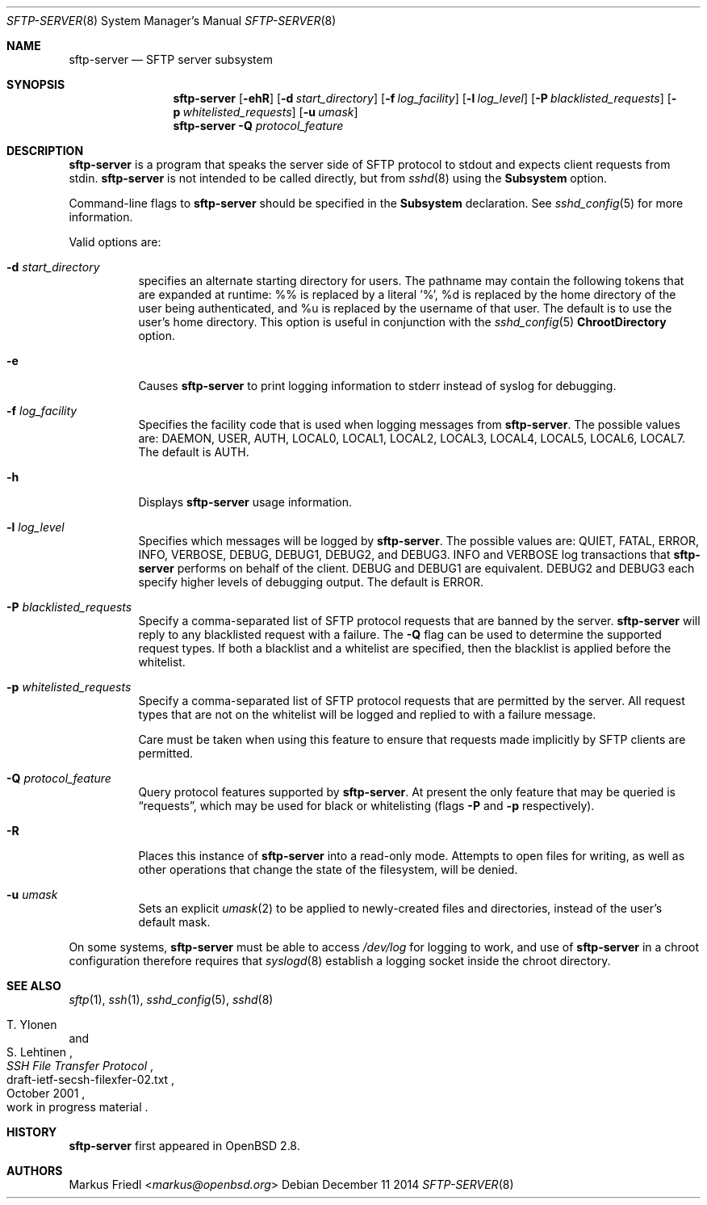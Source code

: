 .\"	$NetBSD: sftp-server.8,v 1.4.8.1 2017/08/15 05:27:52 snj Exp $
.\" $OpenBSD: sftp-server.8,v 1.27 2014/12/11 04:16:14 djm Exp $
.\"
.\" Copyright (c) 2000 Markus Friedl.  All rights reserved.
.\"
.\" Redistribution and use in source and binary forms, with or without
.\" modification, are permitted provided that the following conditions
.\" are met:
.\" 1. Redistributions of source code must retain the above copyright
.\"    notice, this list of conditions and the following disclaimer.
.\" 2. Redistributions in binary form must reproduce the above copyright
.\"    notice, this list of conditions and the following disclaimer in the
.\"    documentation and/or other materials provided with the distribution.
.\"
.\" THIS SOFTWARE IS PROVIDED BY THE AUTHOR ``AS IS'' AND ANY EXPRESS OR
.\" IMPLIED WARRANTIES, INCLUDING, BUT NOT LIMITED TO, THE IMPLIED WARRANTIES
.\" OF MERCHANTABILITY AND FITNESS FOR A PARTICULAR PURPOSE ARE DISCLAIMED.
.\" IN NO EVENT SHALL THE AUTHOR BE LIABLE FOR ANY DIRECT, INDIRECT,
.\" INCIDENTAL, SPECIAL, EXEMPLARY, OR CONSEQUENTIAL DAMAGES (INCLUDING, BUT
.\" NOT LIMITED TO, PROCUREMENT OF SUBSTITUTE GOODS OR SERVICES; LOSS OF USE,
.\" DATA, OR PROFITS; OR BUSINESS INTERRUPTION) HOWEVER CAUSED AND ON ANY
.\" THEORY OF LIABILITY, WHETHER IN CONTRACT, STRICT LIABILITY, OR TORT
.\" (INCLUDING NEGLIGENCE OR OTHERWISE) ARISING IN ANY WAY OUT OF THE USE OF
.\" THIS SOFTWARE, EVEN IF ADVISED OF THE POSSIBILITY OF SUCH DAMAGE.
.\"
.Dd December 11 2014
.Dt SFTP-SERVER 8
.Os
.Sh NAME
.Nm sftp-server
.Nd SFTP server subsystem
.Sh SYNOPSIS
.Nm sftp-server
.Bk -words
.Op Fl ehR
.Op Fl d Ar start_directory
.Op Fl f Ar log_facility
.Op Fl l Ar log_level
.Op Fl P Ar blacklisted_requests
.Op Fl p Ar whitelisted_requests
.Op Fl u Ar umask
.Ek
.Nm
.Fl Q Ar protocol_feature
.Sh DESCRIPTION
.Nm
is a program that speaks the server side of SFTP protocol
to stdout and expects client requests from stdin.
.Nm
is not intended to be called directly, but from
.Xr sshd 8
using the
.Cm Subsystem
option.
.Pp
Command-line flags to
.Nm
should be specified in the
.Cm Subsystem
declaration.
See
.Xr sshd_config 5
for more information.
.Pp
Valid options are:
.Bl -tag -width Ds
.It Fl d Ar start_directory
specifies an alternate starting directory for users.
The pathname may contain the following tokens that are expanded at runtime:
%% is replaced by a literal '%',
%d is replaced by the home directory of the user being authenticated,
and %u is replaced by the username of that user.
The default is to use the user's home directory.
This option is useful in conjunction with the
.Xr sshd_config 5
.Cm ChrootDirectory
option.
.It Fl e
Causes
.Nm
to print logging information to stderr instead of syslog for debugging.
.It Fl f Ar log_facility
Specifies the facility code that is used when logging messages from
.Nm .
The possible values are: DAEMON, USER, AUTH, LOCAL0, LOCAL1, LOCAL2,
LOCAL3, LOCAL4, LOCAL5, LOCAL6, LOCAL7.
The default is AUTH.
.It Fl h
Displays
.Nm
usage information.
.It Fl l Ar log_level
Specifies which messages will be logged by
.Nm .
The possible values are:
QUIET, FATAL, ERROR, INFO, VERBOSE, DEBUG, DEBUG1, DEBUG2, and DEBUG3.
INFO and VERBOSE log transactions that
.Nm
performs on behalf of the client.
DEBUG and DEBUG1 are equivalent.
DEBUG2 and DEBUG3 each specify higher levels of debugging output.
The default is ERROR.
.It Fl P Ar blacklisted_requests
Specify a comma-separated list of SFTP protocol requests that are banned by
the server.
.Nm
will reply to any blacklisted request with a failure.
The
.Fl Q
flag can be used to determine the supported request types.
If both a blacklist and a whitelist are specified, then the blacklist is
applied before the whitelist.
.It Fl p Ar whitelisted_requests
Specify a comma-separated list of SFTP protocol requests that are permitted
by the server.
All request types that are not on the whitelist will be logged and replied
to with a failure message.
.Pp
Care must be taken when using this feature to ensure that requests made
implicitly by SFTP clients are permitted.
.It Fl Q Ar protocol_feature
Query protocol features supported by
.Nm .
At present the only feature that may be queried is
.Dq requests ,
which may be used for black or whitelisting (flags
.Fl P
and
.Fl p
respectively).
.It Fl R
Places this instance of
.Nm
into a read-only mode.
Attempts to open files for writing, as well as other operations that change
the state of the filesystem, will be denied.
.It Fl u Ar umask
Sets an explicit
.Xr umask 2
to be applied to newly-created files and directories, instead of the
user's default mask.
.El
.Pp
On some systems,
.Nm
must be able to access
.Pa /dev/log
for logging to work, and use of
.Nm
in a chroot configuration therefore requires that
.Xr syslogd 8
establish a logging socket inside the chroot directory.
.Sh SEE ALSO
.Xr sftp 1 ,
.Xr ssh 1 ,
.Xr sshd_config 5 ,
.Xr sshd 8
.Rs
.%A T. Ylonen
.%A S. Lehtinen
.%T "SSH File Transfer Protocol"
.%N draft-ietf-secsh-filexfer-02.txt
.%D October 2001
.%O work in progress material
.Re
.Sh HISTORY
.Nm
first appeared in
.Ox 2.8 .
.Sh AUTHORS
.An Markus Friedl Aq Mt markus@openbsd.org
